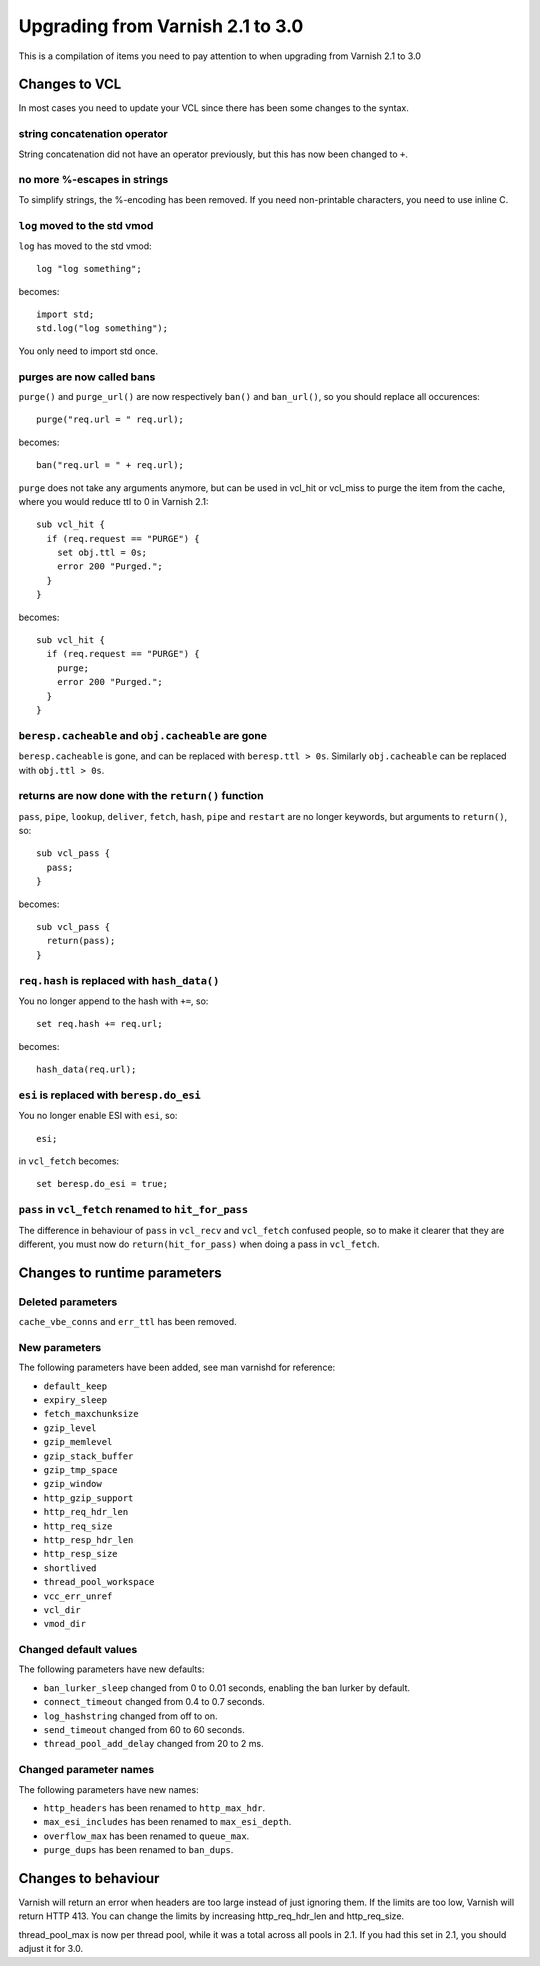 %%%%%%%%%%%%%%%%%%%%%%%%%%%%%%%%%
Upgrading from Varnish 2.1 to 3.0
%%%%%%%%%%%%%%%%%%%%%%%%%%%%%%%%%

This is a compilation of items you need to pay attention to when upgrading from Varnish 2.1 to 3.0

Changes to VCL
==============

In most cases you need to update your VCL since there has been some changes to the syntax.

string concatenation operator
~~~~~~~~~~~~~~~~~~~~~~~~~~~~~
String concatenation did not have an operator previously, but this has now been changed to ``+``.

no more %-escapes in strings
~~~~~~~~~~~~~~~~~~~~~~~~~~~~
To simplify strings, the %-encoding has been removed. If you need non-printable characters, you need to use inline C.

``log`` moved to the std vmod
~~~~~~~~~~~~~~~~~~~~~~~~~~~~~

``log`` has moved to the std vmod::

	log "log something";

becomes::

	import std;
	std.log("log something");

You only need to import std once.

purges are now called bans
~~~~~~~~~~~~~~~~~~~~~~~~~~

``purge()`` and ``purge_url()`` are now respectively ``ban()`` and ``ban_url()``, so you should replace all occurences::

	purge("req.url = " req.url);

becomes::

	ban("req.url = " + req.url);

``purge`` does not take any arguments anymore, but can be used in vcl_hit or vcl_miss to purge the item from the cache, where you would reduce ttl to 0 in Varnish 2.1::

	sub vcl_hit {
	  if (req.request == "PURGE") {
	    set obj.ttl = 0s;
	    error 200 "Purged.";
	  }
	}

becomes::

	sub vcl_hit {
	  if (req.request == "PURGE") {
	    purge;
	    error 200 "Purged.";
	  }
	}

``beresp.cacheable`` and ``obj.cacheable`` are gone
~~~~~~~~~~~~~~~~~~~~~~~~~~~~~~~~~~~~~~~~~~~~~~~~~~~

``beresp.cacheable`` is gone, and can be replaced with ``beresp.ttl > 0s``. Similarly ``obj.cacheable`` can be replaced with ``obj.ttl > 0s``.

returns are now done with the ``return()`` function
~~~~~~~~~~~~~~~~~~~~~~~~~~~~~~~~~~~~~~~~~~~~~~~~~~~

``pass``, ``pipe``, ``lookup``, ``deliver``, ``fetch``, ``hash``, ``pipe`` and ``restart`` are no longer keywords, but arguments to ``return()``, so::

	sub vcl_pass {
	  pass;
	}

becomes::

	sub vcl_pass {
	  return(pass);
	}


``req.hash`` is replaced with ``hash_data()``
~~~~~~~~~~~~~~~~~~~~~~~~~~~~~~~~~~~~~~~~~~~~~

You no longer append to the hash with ``+=``, so::

	set req.hash += req.url;

becomes::

	hash_data(req.url);

``esi`` is replaced with ``beresp.do_esi``
~~~~~~~~~~~~~~~~~~~~~~~~~~~~~~~~~~~~~~~~~~~~~

You no longer enable ESI with ``esi``, so::

	esi;

in ``vcl_fetch`` becomes::

	set beresp.do_esi = true;

``pass`` in ``vcl_fetch`` renamed to ``hit_for_pass``
~~~~~~~~~~~~~~~~~~~~~~~~~~~~~~~~~~~~~~~~~~~~~~~~~~~~~

The difference in behaviour of ``pass`` in ``vcl_recv`` and
``vcl_fetch`` confused people, so to make it clearer that they are
different, you must now do ``return(hit_for_pass)`` when doing a pass
in ``vcl_fetch``.

Changes to runtime parameters
=============================

Deleted parameters
~~~~~~~~~~~~~~~~~~

``cache_vbe_conns`` and ``err_ttl`` has been removed.

New parameters
~~~~~~~~~~~~~~

The following parameters have been added, see man varnishd for reference:

* ``default_keep``
* ``expiry_sleep``
* ``fetch_maxchunksize``
* ``gzip_level``
* ``gzip_memlevel``
* ``gzip_stack_buffer``
* ``gzip_tmp_space``
* ``gzip_window``
* ``http_gzip_support``
* ``http_req_hdr_len``
* ``http_req_size``
* ``http_resp_hdr_len``
* ``http_resp_size``
* ``shortlived``
* ``thread_pool_workspace``
* ``vcc_err_unref``
* ``vcl_dir``
* ``vmod_dir``

Changed default values
~~~~~~~~~~~~~~~~~~~~~~

The following parameters have new defaults:

* ``ban_lurker_sleep`` changed from 0 to 0.01 seconds, enabling the ban lurker by default.
* ``connect_timeout`` changed from 0.4 to 0.7 seconds.
* ``log_hashstring`` changed from off to on.
* ``send_timeout`` changed from 60 to 60 seconds.
* ``thread_pool_add_delay`` changed from 20 to 2 ms.

Changed parameter names
~~~~~~~~~~~~~~~~~~~~~~~

The following parameters have new names:

* ``http_headers`` has been renamed to ``http_max_hdr``.
* ``max_esi_includes`` has been renamed to ``max_esi_depth``.
* ``overflow_max`` has been renamed to ``queue_max``.
* ``purge_dups`` has been renamed to ``ban_dups``.

Changes to behaviour
====================

Varnish will return an error when headers are too large instead of just ignoring them. If the limits are too low, Varnish will return HTTP 413. You can change the limits by increasing http_req_hdr_len and http_req_size.

thread_pool_max is now per thread pool, while it was a total across all pools in 2.1. If you had this set in 2.1, you should adjust it for 3.0.
